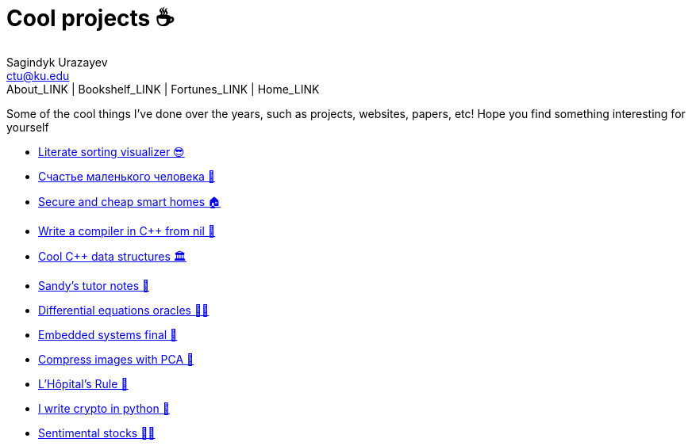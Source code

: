 = Cool projects ☕
Sagindyk Urazayev <ctu@ku.edu>
About_LINK | Bookshelf_LINK | Fortunes_LINK | Home_LINK
:toc: left
:toc-title: Table of Adventures ⛵
:nofooter:
:experimental:

Some of the cool things I've done over the years, such as projects,
websites, papers, etc! Hope you find something interesting for yourself

* link:./literate[Literate sorting visualizer 😎]
* link:./chelovek[Счастье маленького человека 🧥]
* link:./sandissa[Secure and cheap smart homes 🏠]
* link:./crona[Write a compiler in C++ from nil 🍺]
* link:./algo560[Cool C++ data structures 🏛]
* link:./tutor_sp21[Sandy's tutor notes 📝]
* link:./diffeq[Differential equations oracles 🧎‍♀️]
* link:./kaylee[Embedded systems final 🚗]
* link:./lenna[Compress images with PCA 🎱]
* link:./lhopital[L'Hôpital's Rule 🏥]
* link:./crypto[I write crypto in python 🍾]
* link:./sentocks[Sentimental stocks 💇‍♀️]
